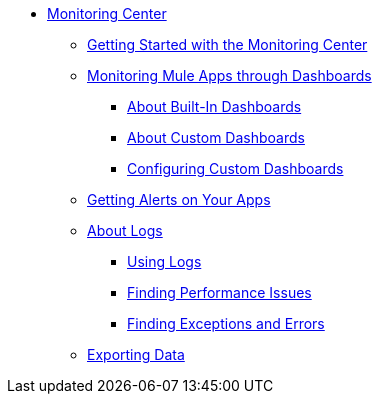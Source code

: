 // Monitoring Center
* link:index[Monitoring Center]
** link:quick-start[Getting Started with the Monitoring Center]
+
//** link:monitoring-metrics-based[Monitoring Your Environment]
+
** link:dashboards-using[Monitoring Mule Apps through Dashboards]
*** link:dashboards-built-in[About Built-In Dashboards]
*** link:dashboard-custom[About Custom Dashboards]
*** link:dashboard-custom-config[Configuring Custom Dashboards]
+
//*** link:dashboard-custom-configuring[Setting Up a Custom Dashboard]
+
** link:alerts-app[Getting Alerts on Your Apps]
** link:logs[About Logs]
*** link:logs-using[Using Logs]
*** link:performance-issues[Finding Performance Issues]
*** link:runtime-exceptions-errors[Finding Exceptions and Errors]
** link:data-export[Exporting Data]
